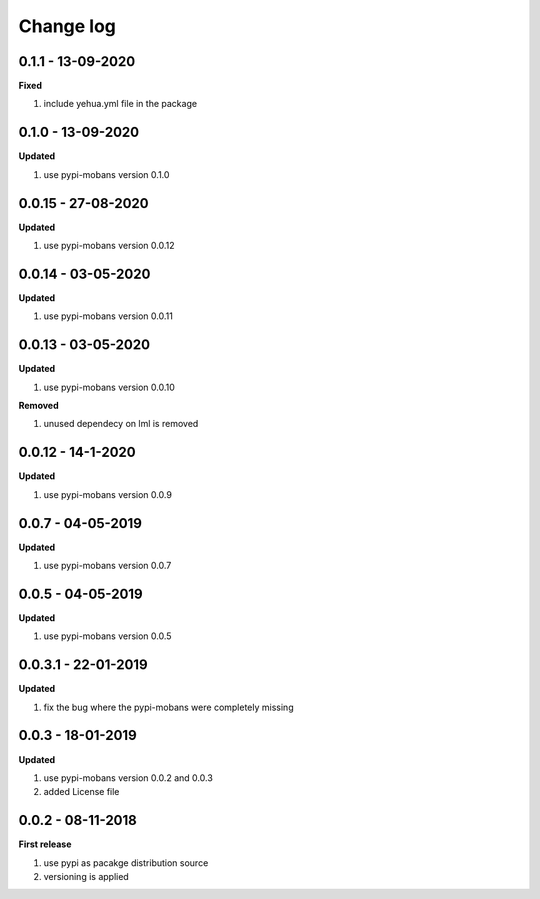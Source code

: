 Change log
================================================================================

0.1.1 - 13-09-2020
--------------------------------------------------------------------------------

**Fixed**

#. include yehua.yml file in the package

0.1.0 - 13-09-2020
--------------------------------------------------------------------------------

**Updated**

#. use pypi-mobans version 0.1.0

0.0.15 - 27-08-2020
--------------------------------------------------------------------------------

**Updated**

#. use pypi-mobans version 0.0.12

0.0.14 - 03-05-2020
--------------------------------------------------------------------------------

**Updated**

#. use pypi-mobans version 0.0.11

0.0.13 - 03-05-2020
--------------------------------------------------------------------------------

**Updated**

#. use pypi-mobans version 0.0.10

**Removed**

#. unused dependecy on lml is removed

0.0.12 - 14-1-2020
--------------------------------------------------------------------------------

**Updated**

#. use pypi-mobans version 0.0.9

0.0.7 - 04-05-2019
--------------------------------------------------------------------------------

**Updated**

#. use pypi-mobans version 0.0.7

0.0.5 - 04-05-2019
--------------------------------------------------------------------------------

**Updated**

#. use pypi-mobans version 0.0.5

0.0.3.1 - 22-01-2019
--------------------------------------------------------------------------------

**Updated**

#. fix the bug where the pypi-mobans were completely missing

0.0.3 - 18-01-2019
--------------------------------------------------------------------------------

**Updated**

#. use pypi-mobans version 0.0.2 and 0.0.3
#. added License file

0.0.2 - 08-11-2018
--------------------------------------------------------------------------------

**First release**

#. use pypi as pacakge distribution source
#. versioning is applied
